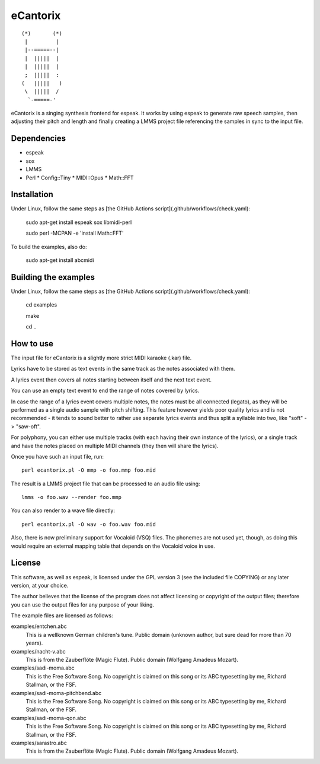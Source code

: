=========
eCantorix
=========

::

       (*)       (*)
        |         |
        |--=====--|
        |  |||||  |
        |  |||||  |
        ;  |||||  :
       (   |||||   )
        \  |||||  /
         `-=====-'

eCantorix is a singing synthesis frontend for espeak. It works by using espeak
to generate raw speech samples, then adjusting their pitch and length and
finally creating a LMMS project file referencing the samples in sync to the
input file.

Dependencies
============

* espeak
* sox
* LMMS
* Perl
  * Config::Tiny
  * MIDI::Opus
  * Math::FFT

Installation
============

Under Linux, follow the same steps as [the GitHub Actions script](.github/workflows/check.yaml):

	sudo apt-get install espeak sox libmidi-perl
	
	sudo perl -MCPAN -e 'install Math::FFT'

To build the examples, also do:

	sudo apt-get install abcmidi

Building the examples
=====================

Under Linux, follow the same steps as [the GitHub Actions script](.github/workflows/check.yaml):

	cd examples
	
	make
	
	cd ..

How to use
==========

The input file for eCantorix is a slightly more strict MIDI karaoke (.kar) file.

Lyrics have to be stored as text events in the same track as the notes
associated with them.

A lyrics event then covers all notes starting between itself and the next
text event.

You can use an empty text event to end the range of notes covered by lyrics.

In case the range of a lyrics event covers multiple notes, the notes must be
all connected (legato), as they will be performed as a single audio sample
with pitch shifting. This feature however yields poor quality lyrics and is
not recommended - it tends to sound better to rather use separate lyrics events
and thus split a syllable into two, like "soft" -> "saw-oft".

For polyphony, you can either use multiple tracks (with each having their own
instance of the lyrics), or a single track and have the notes placed on multiple
MIDI channels (they then will share the lyrics).

Once you have such an input file, run::

	perl ecantorix.pl -O mmp -o foo.mmp foo.mid

The result is a LMMS project file that can be processed to an audio file using::

	lmms -o foo.wav --render foo.mmp

You can also render to a wave file directly::

	perl ecantorix.pl -O wav -o foo.wav foo.mid

Also, there is now preliminary support for Vocaloid (VSQ) files. The phonemes
are not used yet, though, as doing this would require an external mapping table
that depends on the Vocaloid voice in use.

License
=======

This software, as well as espeak, is licensed under the GPL version 3 (see the
included file COPYING) or any later version, at your choice.

The author believes that the license of the program does not affect licensing
or copyright of the output files; therefore you can use the output files for
any purpose of your liking.

The example files are licensed as follows:

examples/entchen.abc
        This is a wellknown German children's tune.
        Public domain (unknown author, but sure dead for more than 70 years).

examples/nacht-v.abc
        This is from the Zauberflöte (Magic Flute).
        Public domain (Wolfgang Amadeus Mozart).

examples/sadi-moma.abc
        This is the Free Software Song.
        No copyright is claimed on this song or its ABC typesetting by me,
        Richard Stallman, or the FSF.

examples/sadi-moma-pitchbend.abc 
        This is the Free Software Song.
        No copyright is claimed on this song or its ABC typesetting by me,
        Richard Stallman, or the FSF.

examples/sadi-moma-qon.abc
        This is the Free Software Song.
        No copyright is claimed on this song or its ABC typesetting by me,
        Richard Stallman, or the FSF.

examples/sarastro.abc
        This is from the Zauberflöte (Magic Flute).
        Public domain (Wolfgang Amadeus Mozart).
